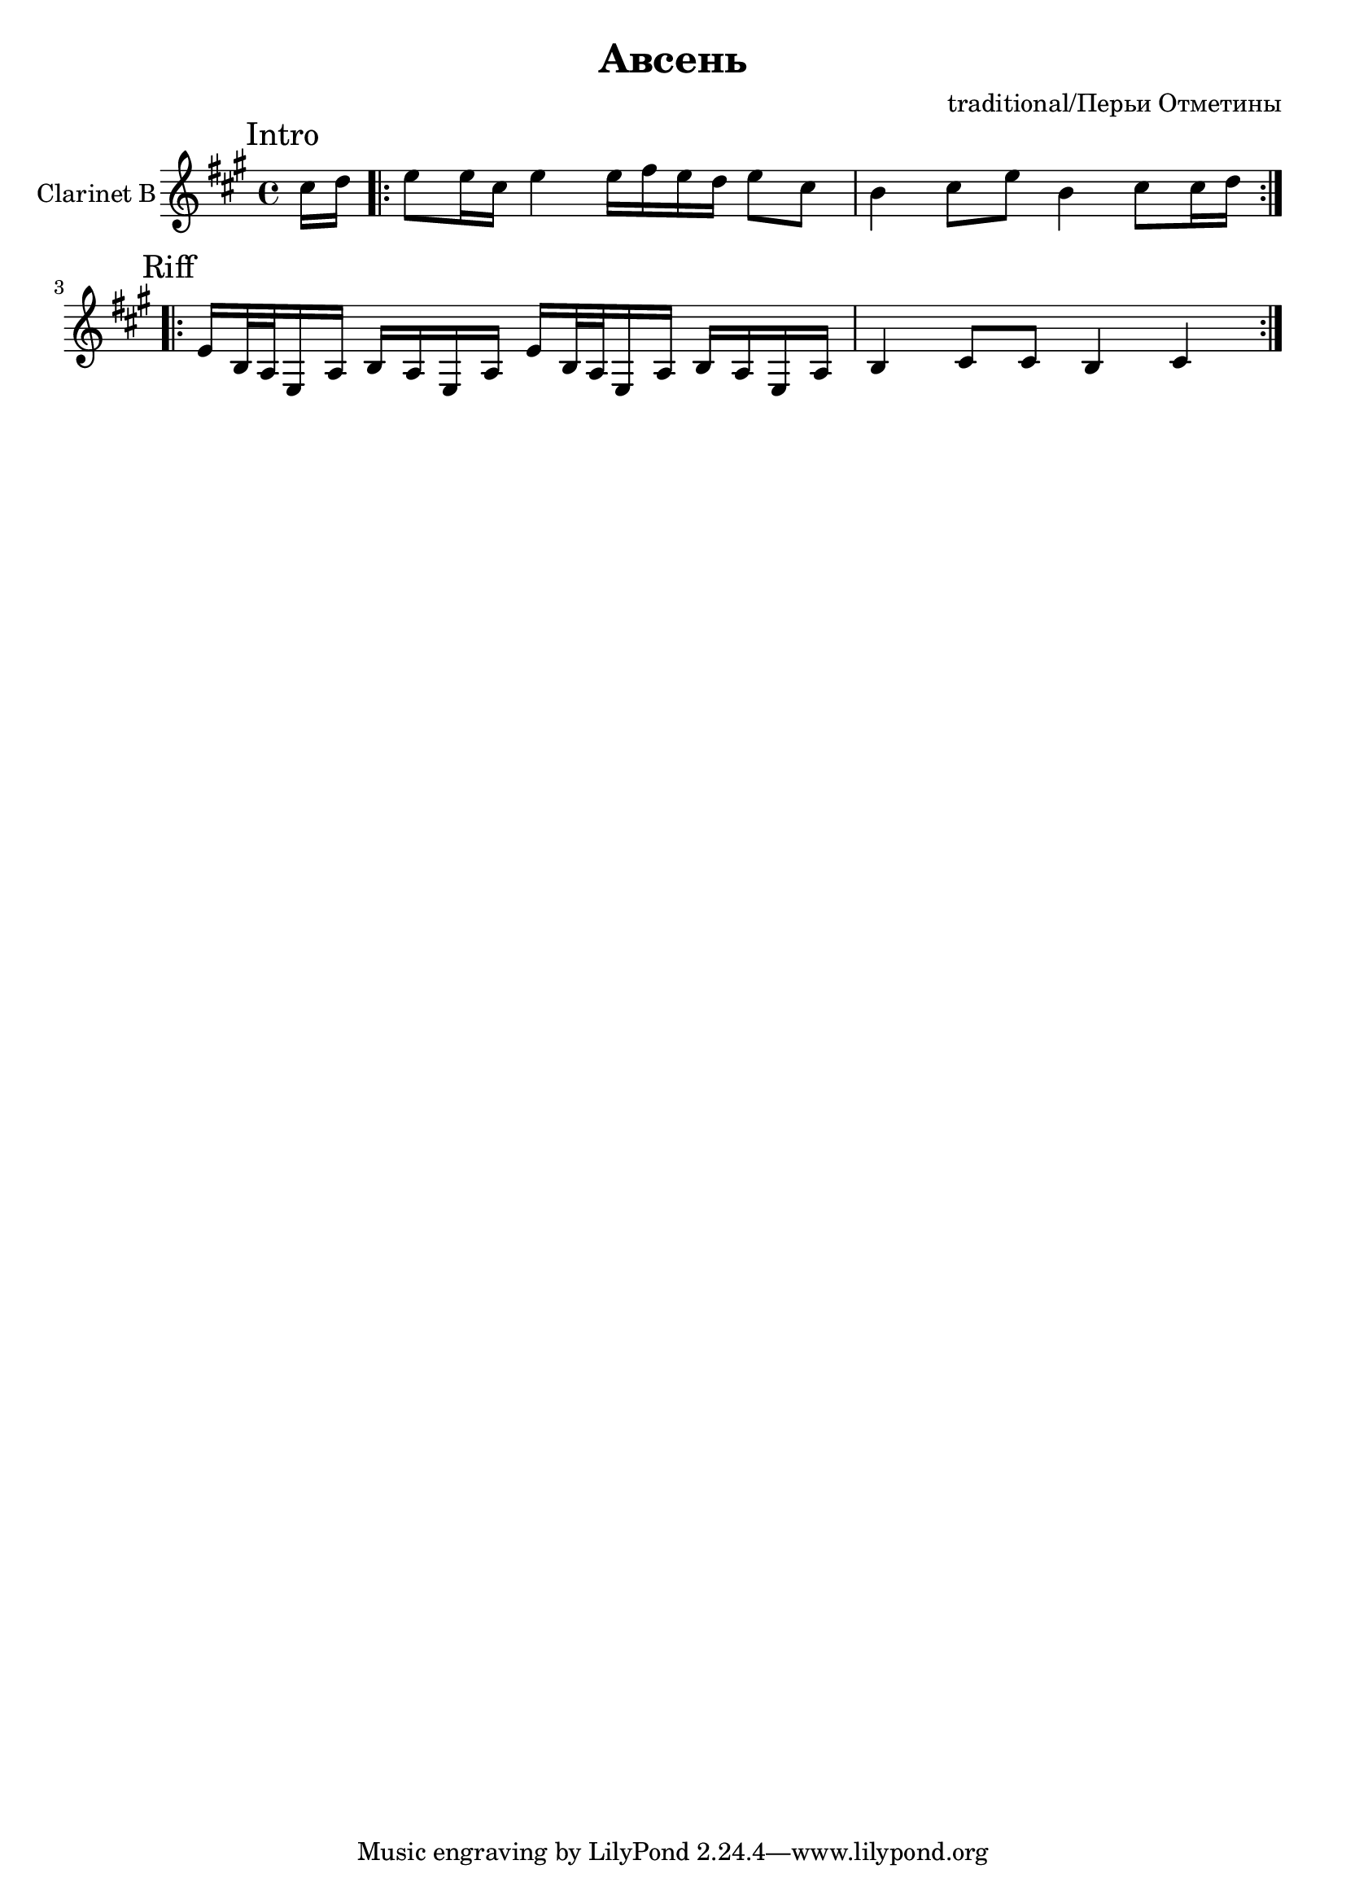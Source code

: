 \version "2.16.2"

\header {
  title = "Авсень"
  composer = "traditional/Перьи Отметины"
}

ClIntro = \relative c''{
  \mark Intro
  \partial 8 {cis16 d |}
  \repeat volta 2{ e8 e16 cis e4 e16 fis e d e8 cis | b4 cis8 e b4 cis8 cis16 d | }
}

ClMain = \repeat volta 2{
  \mark Riff
  \relative c'{e16 b32 a e16 a b a e a }
  \relative c'{e16 b32 a e16 a b a e a }
  \relative c'{ b4 cis8 cis b4 cis |}
}



<<
  \new Staff{
    \clef treble
    \set Staff.instrumentName = "Clarinet B"
    \time 4/4
    \key a \major
    \ClIntro
    \break
    \ClMain
  }
>>
